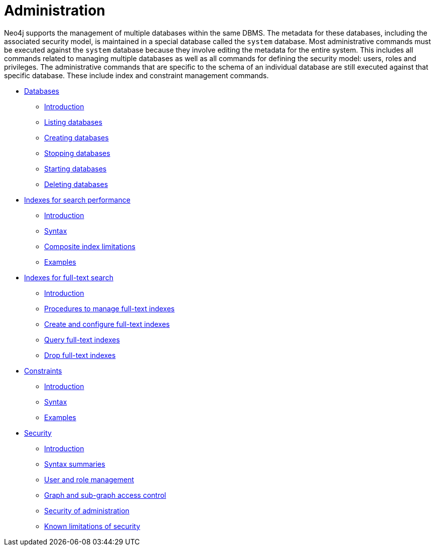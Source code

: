 [[administration]]
= Administration
:description: This section explains how to use Cypher to administer Neo4j databases, such as creating databases, managing indexes and constraints, and managing security. 

Neo4j supports the management of multiple databases within the same DBMS.
The metadata for these databases, including the associated security model, is maintained in a special database called the `system` database.
Most administrative commands must be executed against the `system` database because they involve editing the metadata for the entire system.
This includes all commands related to managing multiple databases as well as all commands for defining the security model: users, roles and privileges.
The administrative commands that are specific to the schema of an individual database are still executed against that specific database.
These include index and constraint management commands.


* xref:administration/databases.adoc[Databases]
** xref:administration/databases.adoc#administration-databases-introduction[Introduction]
** xref:administration/databases.adoc#administration-databases-show-databases[Listing databases]
** xref:administration/databases.adoc#administration-databases-create-database[Creating databases]
** xref:administration/databases.adoc#administration-databases-stop-database[Stopping databases]
** xref:administration/databases.adoc#administration-databases-start-database[Starting databases]
** xref:administration/databases.adoc#administration-databases-drop-database[Deleting databases]

* xref:administration/indexes-for-search-performance.adoc[Indexes for search performance]
** xref:administration/indexes-for-search-performance.adoc#administration-indexes-introduction[Introduction]
** xref:administration/indexes-for-search-performance.adoc#administration-indexes-syntax[Syntax]
** xref:administration/indexes-for-search-performance.adoc#administration-indexes-single-vs-composite-index[Composite index limitations]
** xref:administration/indexes-for-search-performance.adoc#administration-indexes-examples[Examples]

* xref:administration/indexes-for-full-text-search.adoc[Indexes for full-text search]
** xref:administration/indexes-for-full-text-search.adoc#administration-indexes-fulltext-search-introduction[Introduction]
** xref:administration/indexes-for-full-text-search.adoc#administration-indexes-fulltext-search-manage[Procedures to manage full-text indexes]
** xref:administration/indexes-for-full-text-search.adoc#administration-indexes-fulltext-search-create-and-configure[Create and configure full-text indexes]
** xref:administration/indexes-for-full-text-search.adoc#administration-indexes-fulltext-search-query[Query full-text indexes]
** xref:administration/indexes-for-full-text-search.adoc#administration-indexes-fulltext-search-drop[Drop full-text indexes]

* xref:administration/constraints.adoc[Constraints]
** xref:administration/constraints.adoc#administration-constraints-introduction[Introduction]
** xref:administration/constraints.adoc#administration-constraints-syntax[Syntax]
** xref:administration/constraints.adoc#administration-constraints-examples[Examples]

* xref:administration/security/index.adoc[Security]
** xref:administration/security/introduction.adoc[Introduction]
** xref:administration/security/index.adoc#administration-security-syntax-rules[Syntax summaries]
** xref:administration/security/users-and-roles.adoc[User and role management]
** xref:administration/security/subgraph.adoc[Graph and sub-graph access control]
** xref:administration/security/administration.adoc[Security of administration]
** xref:administration/security/limitations.adoc[Known limitations of security]


